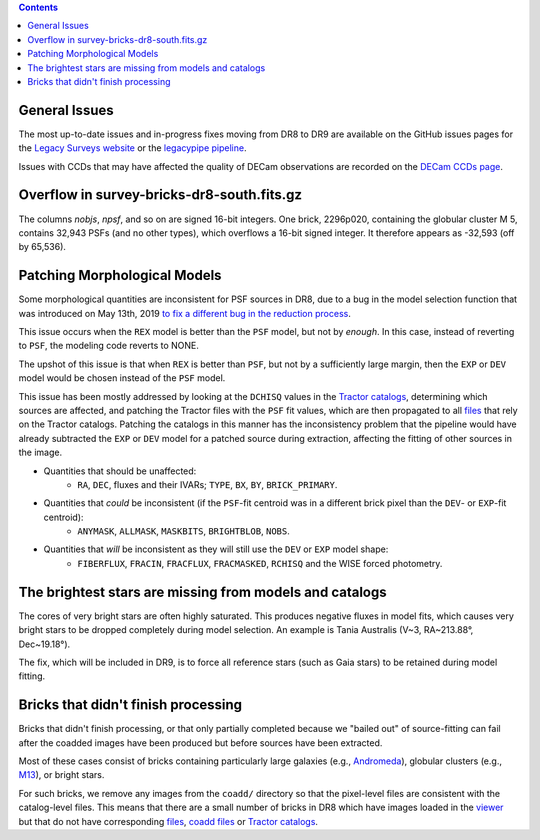 .. title: Known Issues
.. slug: issues
.. tags: mathjax
.. description:

.. |deg|    unicode:: U+000B0 .. DEGREE SIGN
.. |Prime|    unicode:: U+02033 .. DOUBLE PRIME

.. class:: pull-right well

.. contents::

General Issues
--------------

The most up-to-date issues and in-progress fixes moving from DR8 to DR9 are
available on the GitHub issues pages for the `Legacy Surveys website`_ or the `legacypipe pipeline`_.

Issues with CCDs that may have affected the quality of DECam observations are recorded on the
`DECam CCDs page`_.

Overflow in survey-bricks-dr8-south.fits.gz
-------------------------------------------

The columns `nobjs`, `npsf`, and so on are signed 16-bit integers.  One brick, 2296p020, containing the
globular cluster M 5, contains 32,943 PSFs (and no other types), which overflows a 16-bit signed integer.
It therefore appears as -32,593 (off by 65,536).

Patching Morphological Models
-----------------------------

Some morphological quantities are inconsistent for PSF sources in DR8, due to a bug in the model selection function that was introduced
on May 13th, 2019 `to fix a different bug in the reduction process`_.

This issue occurs when the ``REX`` model is better than the ``PSF`` model, but not by *enough*.  In this case, instead of reverting to ``PSF``, the modeling code reverts to NONE.

The upshot of this issue is that when ``REX`` is better than ``PSF``, but not by a sufficiently large margin, then the ``EXP`` or ``DEV`` model would be chosen instead of the ``PSF`` model.

This issue has been mostly addressed by looking at the ``DCHISQ`` values in the `Tractor catalogs`_, determining which sources are affected, and
patching the Tractor files with the ``PSF`` fit values, which are then propagated to all `files`_ that rely on the Tractor catalogs.
Patching the catalogs in this manner has the inconsistency problem that the pipeline would have already subtracted the ``EXP`` or ``DEV`` model
for a patched source during extraction, affecting the fitting of other sources in the image.

- Quantities that should be unaffected:
    - ``RA``, ``DEC``, fluxes and their IVARs; ``TYPE``, ``BX``, ``BY``, ``BRICK_PRIMARY``.
- Quantities that *could* be inconsistent (if the ``PSF``-fit centroid was in a different brick pixel than the ``DEV``- or ``EXP``-fit centroid):
    - ``ANYMASK``, ``ALLMASK``, ``MASKBITS``, ``BRIGHTBLOB``, ``NOBS``.
- Quantities that *will* be inconsistent as they will still use the ``DEV`` or ``EXP`` model shape:
    - ``FIBERFLUX``, ``FRACIN``, ``FRACFLUX``, ``FRACMASKED``, ``RCHISQ`` and the WISE forced photometry.

The brightest stars are missing from models and catalogs
--------------------------------------------------------

The cores of very bright stars are often highly saturated. This produces negative fluxes in model fits, which
causes very bright stars to be dropped completely during model selection. An example is Tania Australis (V~3, RA~213.88\ |deg|, Dec~19.18\ |deg|).

The fix, which will be included in DR9, is to force all reference stars (such as Gaia stars) to be retained during model fitting.


Bricks that didn't finish processing
------------------------------------
Bricks that didn't finish processing, or that only partially
completed because we "bailed out" of source-fitting can fail after the coadded
images have been produced but before sources have been extracted.

Most of these cases consist of bricks containing particularly large galaxies
(e.g., `Andromeda`_), globular clusters (e.g., `M13`_), or bright stars.

For such bricks, we remove any images from the ``coadd/`` directory so that the
pixel-level files are consistent with the catalog-level files. This means that
there are a small number of bricks in DR8 which have images loaded in the
`viewer`_ but that do not have corresponding `files`_, `coadd files`_ or
`Tractor catalogs`_.

.. _`to fix a different bug in the reduction process`: https://github.com/legacysurvey/legacypipe/commit/a10ecc33247ec615ec1d8401cef2e0787f91a8fc
.. _`Legacy Surveys website`: https://github.com/legacysurvey/legacysurvey/issues
.. _`legacypipe pipeline`: https://github.com/legacysurvey/legacypipe/issues?q=is:issue+sort:updated-desc
.. _`DECam CCDs page`: http://www.ctio.noao.edu/noao/content/Status-DECam-CCDs
.. _`DECaLS`: ../../decamls
.. _`Tractor catalogs`: ../catalogs
.. _`coadd files`: ../files/#image-stacks-region-coadd
.. _`files`: ../files
.. _`viewer`: http://legacysurvey.org/viewer
.. _`Andromeda`: http://legacysurvey.org/viewer?ra=10.6801&dec=41.2757&zoom=10&layer=dr8
.. _`M13`: http://legacysurvey.org/viewer?ra=250.4306&dec=36.4666&zoom=10&layer=dr8
